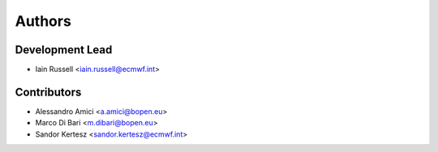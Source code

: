 =======
Authors
=======

Development Lead
----------------

* Iain Russell <iain.russell@ecmwf.int>

Contributors
------------

* Alessandro Amici <a.amici@bopen.eu>
* Marco Di Bari <m.dibari@bopen.eu>
* Sandor Kertesz <sandor.kertesz@ecmwf.int>
